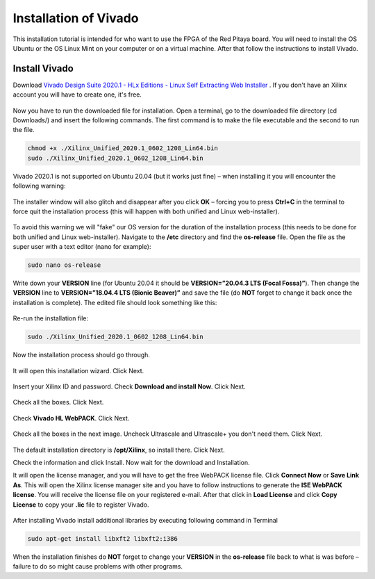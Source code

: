 ######################
Installation of Vivado
######################

This installation tutorial is intended for who want to use the FPGA of the Red Pitaya board. You will need to install the OS Ubuntu or the OS Linux Mint on your computer or on a virtual machine. After that follow the instructions to install Vivado.

**************
Install Vivado
**************

Download `Vivado Design Suite 2020.1 - HLx Editions - Linux Self Extracting Web Installer <https://www.xilinx.com/support/download/index.html/content/xilinx/en/downloadNav/vivado-design-tools/2020-1.html>`_ . If you don't have an Xilinx account you will have to create one, it's free. 

.. figure:: ./../img/Screen1.png
    :width: 50%
    :align: center


Now you have to run the downloaded file for installation. Open a terminal, go to the downloaded file directory (cd Downloads/) and insert the following commands. The first command is to make the file executable and the second to run the file.

.. code-block:: bash
    
    chmod +x ./Xilinx_Unified_2020.1_0602_1208_Lin64.bin
    sudo ./Xilinx_Unified_2020.1_0602_1208_Lin64.bin

Vivado 2020.1 is not supported on Ubuntu 20.04 (but it works just fine) – when installing it you will encounter the following warning:

.. figure:: ./../img/Warning1.png
    :width: 50%
    :align: center



The installer window will also glitch and disappear after you click **OK** – forcing you to press **Ctrl+C** in the terminal to force quit the installation process (this will happen with both unified and Linux web-installer).

.. figure:: ./../img/Warning2.png
    :width: 50%
    :align: center



To avoid this warning we will "fake" our OS version for the duration of the installation process (this needs to be done for both unified and Linux web-installer). Navigate to the **/etc** directory and find the **os-release** file. Open the file as the super user with a text editor (nano for example):

.. code-block:: bash

    sudo nano os-release

Write down your **VERSION** line (for Ubuntu 20.04 it should be **VERSION=”20.04.3 LTS (Focal Fossa)”**). Then change the **VERSION** line to **VERSION=”18.04.4 LTS (Bionic Beaver)”** and save the file (do **NOT** forget to change it back once the installation is complete). The edited file should look something like this:

.. figure:: ./../img/Warning3.png
    :width: 50%
    :align: center



Re-run the installation file:

.. code-block:: bash
    
    sudo ./Xilinx_Unified_2020.1_0602_1208_Lin64.bin

Now the installation process should go through.


.. figure:: ./../img/Screen2.png
    :width: 50%
    :align: center



It will open this installation wizard. Click Next.

.. figure:: ./../img/Screee3.png
    :width: 50%
    :align: center



Insert your Xilinx ID and password. Check **Download and install Now**. Click Next.

.. figure:: ./../img/Screen4.png
    :width: 50%
    :align: center



Check all the boxes. Click Next.

.. figure:: ./../img/Screen5.png
    :width: 50%
    :align: center


Check **Vivado HL WebPACK**. Click Next.

.. figure:: ./../img/Screen6.png
    :width: 50%
    :align: center

Check all the boxes in the next image. Uncheck Ultrascale and Ultrascale+ you don't need them. Click Next.

.. figure:: ./../img/Screen7.png
    :width: 50%
    :align: center

The default installation directory is **/opt/Xilinx**, so install there. Click Next.

Check the information and click Install. Now wait for the download and Installation.

It will open the license manager, and you will have to get the free WebPACK license file. Click **Connect Now** or **Save Link As**. This will open the Xilinx license manager site and you have to follow instructions to generate the **ISE WebPACK license**. You will receive the license file on your registered e-mail. After that click in **Load License** and click **Copy License** to copy your **.lic** file to register Vivado.

.. figure:: ./../img/Screen8.png
    :width: 50%
    :align: center


After installing Vivado install additional libraries by executing following command in Terminal

.. code-block:: bash

    sudo apt-get install libxft2 libxft2:i386

When the installation finishes do **NOT** forget to change your **VERSION** in the **os-release** file back to what is was before – failure to do so might cause problems with other programs.
